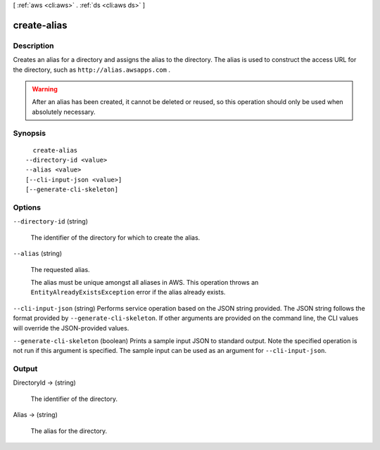 [ :ref:`aws <cli:aws>` . :ref:`ds <cli:aws ds>` ]

.. _cli:aws ds create-alias:


************
create-alias
************



===========
Description
===========



Creates an alias for a directory and assigns the alias to the directory. The alias is used to construct the access URL for the directory, such as ``http://alias.awsapps.com`` .

 

.. warning::

   

  After an alias has been created, it cannot be deleted or reused, so this operation should only be used when absolutely necessary.

   



========
Synopsis
========

::

    create-alias
  --directory-id <value>
  --alias <value>
  [--cli-input-json <value>]
  [--generate-cli-skeleton]




=======
Options
=======

``--directory-id`` (string)


  The identifier of the directory for which to create the alias.

  

``--alias`` (string)


  The requested alias.

   

  The alias must be unique amongst all aliases in AWS. This operation throws an ``EntityAlreadyExistsException`` error if the alias already exists.

  

``--cli-input-json`` (string)
Performs service operation based on the JSON string provided. The JSON string follows the format provided by ``--generate-cli-skeleton``. If other arguments are provided on the command line, the CLI values will override the JSON-provided values.

``--generate-cli-skeleton`` (boolean)
Prints a sample input JSON to standard output. Note the specified operation is not run if this argument is specified. The sample input can be used as an argument for ``--cli-input-json``.



======
Output
======

DirectoryId -> (string)

  

  The identifier of the directory.

  

  

Alias -> (string)

  

  The alias for the directory.

  

  

